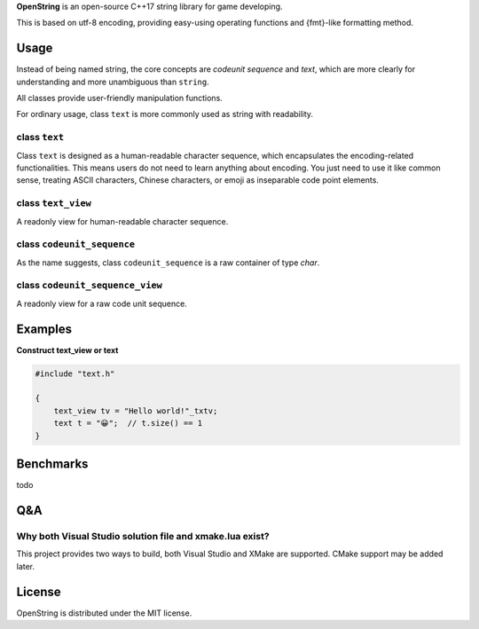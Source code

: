 **OpenString** is an open-source C++17 string library for game developing.

This is based on utf-8 encoding, providing easy-using operating functions
and {fmt}-like formatting method.

=====
Usage
=====

Instead of being named string, the core concepts are `codeunit sequence` and `text`, 
which are more clearly for understanding and more unambiguous than ``string``.

All classes provide user-friendly manipulation functions.

For ordinary usage, class ``text`` is more commonly used as string with readability.

class ``text``
--------------

Class ``text`` is designed as a human-readable character sequence, 
which encapsulates the encoding-related functionalities. 
This means users do not need to learn anything about encoding. 
You just need to use it like common sense, 
treating ASCII characters, Chinese characters, 
or emoji as inseparable code point elements.

class ``text_view``
-------------------

A readonly view for human-readable character sequence.

class ``codeunit_sequence``
---------------------------

As the name suggests, class ``codeunit_sequence`` is a raw container of type `char`.

class ``codeunit_sequence_view``
--------------------------------

A readonly view for a raw code unit sequence.

========
Examples
========

**Construct text_view or text**

.. code:: c++

    #include "text.h"
    
    {
        text_view tv = "Hello world!"_txtv;
        text t = "😀";  // t.size() == 1
    }

==========
Benchmarks
==========

todo

===
Q&A
===

Why both Visual Studio solution file and xmake.lua exist?
---------------------------------------------------------

This project provides two ways to build, 
both Visual Studio and XMake are supported. 
CMake support may be added later.

=======
License
=======

OpenString is distributed under the MIT license.
